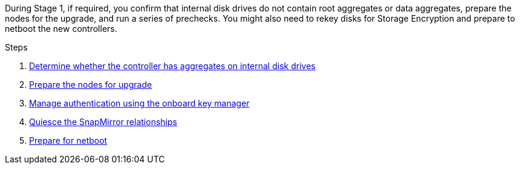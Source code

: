 During Stage 1, if required, you confirm that internal disk drives do not contain root aggregates or data aggregates, prepare the nodes for the upgrade, and run a series of prechecks. You might also need to rekey disks for Storage Encryption and prepare to netboot the new controllers.

.Steps

. link:determine_aggregates_on_internal_drives.html[Determine whether the controller has aggregates on internal disk drives]
. link:prepare_nodes_for_upgrade.html[Prepare the nodes for upgrade]

. link:manage_authentication_okm.html[Manage authentication using the onboard key manager]
. link:quiesce_snapmirror_relationships.html[Quiesce the SnapMirror relationships]
. link:prepare_for_netboot.html[Prepare for netboot]
